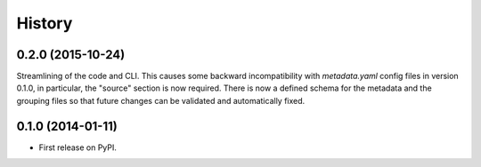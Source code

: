 .. :changelog:

History
=======

0.2.0 (2015-10-24)
------------------
Streamlining of the code and CLI. This causes some backward
incompatibility with `metadata.yaml` config files in version 0.1.0, in
particular, the "source" section is now required. There is now a defined schema
for the metadata and the grouping files so that future changes can be validated
and automatically fixed.


0.1.0 (2014-01-11)
---------------------

* First release on PyPI.
